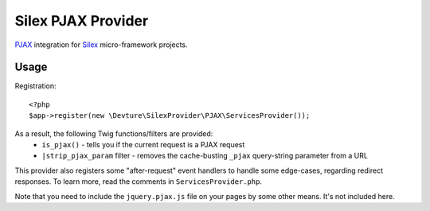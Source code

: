 Silex PJAX Provider
===================

`PJAX <https://github.com/defunkt/jquery-pjax>`_ integration for `Silex <http://silex.sensiolabs.org/>`_ micro-framework projects.

Usage
-----

Registration::

	<?php
	$app->register(new \Devture\SilexProvider\PJAX\ServicesProvider());


As a result, the following Twig functions/filters are provided:
	* ``is_pjax()`` - tells you if the current request is a PJAX request
	* ``|strip_pjax_param`` filter - removes the cache-busting ``_pjax`` query-string parameter from a URL

This provider also registers some "after-request" event handlers to handle some edge-cases,
regarding redirect responses. To learn more, read the comments in ``ServicesProvider.php``.

Note that you need to include the ``jquery.pjax.js`` file on your pages by some other means.
It's not included here.
